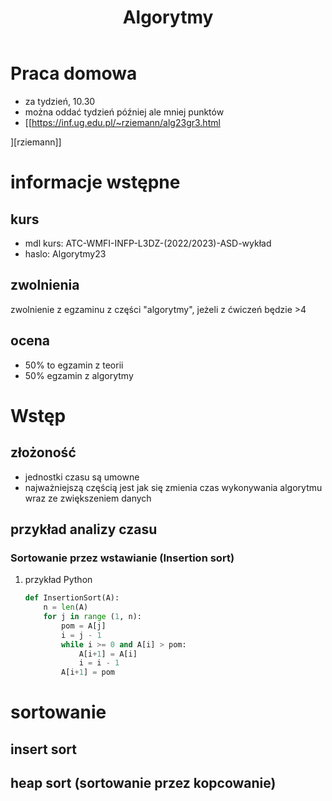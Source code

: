 #+title: Algorytmy
* Praca domowa
+ za tydzień, 10.30
+ można oddać tydzień później ale mniej punktów
+ [[https://inf.ug.edu.pl/~rziemann/alg23gr3.html
][rziemann]]

* informacje wstępne
** kurs
+ mdl kurs: ATC-WMFI-INFP-L3DZ-(2022/2023)-ASD-wykład
+ haslo: Algorytmy23
** zwolnienia
zwolnienie z egzaminu z części "algorytmy", jeżeli z ćwiczeń będzie >4
** ocena
+ 50% to egzamin z teorii
+ 50% egzamin z algorytmy

* Wstęp
** złożoność
+ jednostki czasu są umowne
+ najważniejszą częścią jest jak się zmienia czas wykonywania algorytmu wraz ze zwiększeniem danych
** przykład analizy czasu
*** Sortowanie przez wstawianie (Insertion sort)
**** przykład Python
#+begin_src python
def InsertionSort(A):
    n = len(A)
    for j in range (1, n):
        pom = A[j]
        i = j - 1
        while i >= 0 and A[i] > pom:
            A[i+1] = A[i]
            i = i - 1
        A[i+1] = pom
#+end_src
* sortowanie
** insert sort
** heap sort (sortowanie przez kopcowanie)
